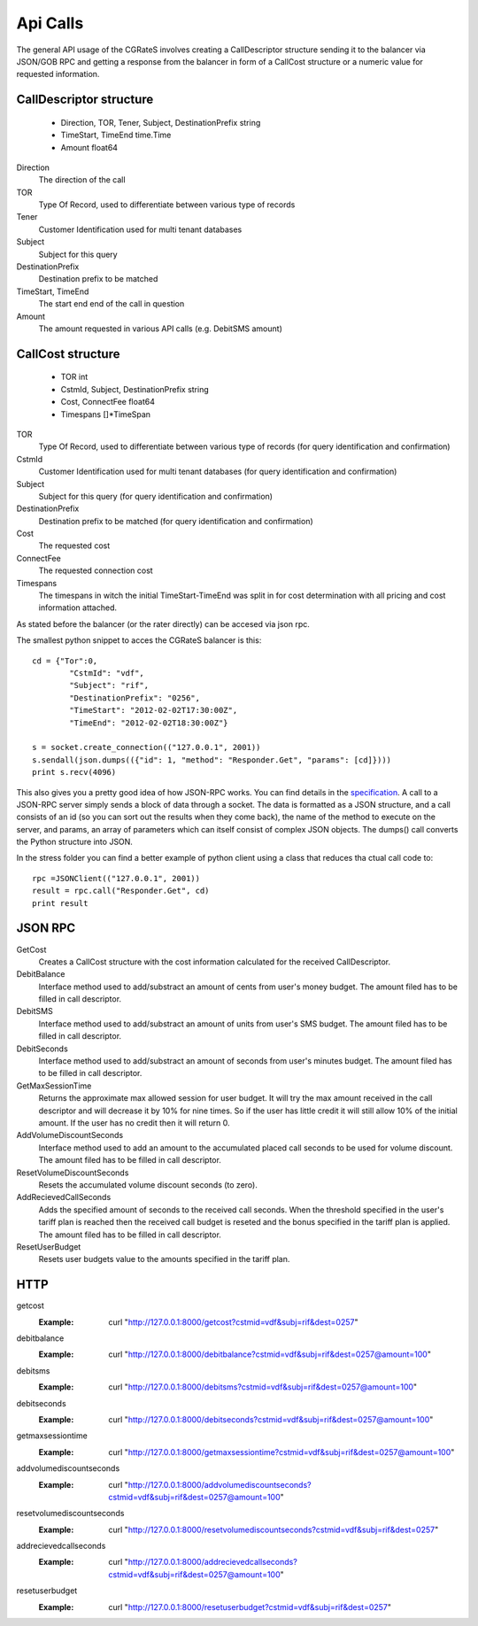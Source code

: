 Api Calls
========
The general API usage of the CGRateS involves creating a CallDescriptor structure sending it to the balancer via JSON/GOB RPC and getting a response from the balancer in form of a CallCost structure or a numeric value for requested information.

CallDescriptor structure
------------------------	
	- Direction, TOR, Tener, Subject, DestinationPrefix string
	- TimeStart, TimeEnd                 time.Time
	- Amount                             float64
Direction
	The direction of the call
TOR
	Type Of Record, used to differentiate between various type of records
Tener
	Customer Identification used for multi tenant databases
Subject
	Subject for this query
DestinationPrefix
	Destination prefix to be matched
TimeStart, TimeEnd
	The start end end of the call in question
Amount
	The amount requested in various API calls (e.g. DebitSMS amount)

CallCost structure
------------------
	- TOR                                int
	- CstmId, Subject, DestinationPrefix string
	- Cost, ConnectFee                   float64
	- Timespans                          []*TimeSpan
TOR
	Type Of Record, used to differentiate between various type of records (for query identification and confirmation)
CstmId
	Customer Identification used for multi tenant databases (for query identification and confirmation)
Subject
	Subject for this query (for query identification and confirmation)
DestinationPrefix
	Destination prefix to be matched (for query identification and confirmation)
Cost
	The requested cost
ConnectFee
	The requested connection cost
Timespans
	The timespans in witch the initial TimeStart-TimeEnd was split in for cost determination with all pricing and cost information attached. 

As stated before the balancer (or the rater directly) can be accesed via json rpc. 

The smallest python snippet to acces the CGRateS balancer is this:

::

	cd = {"Tor":0,
		"CstmId": "vdf",
		"Subject": "rif",
		"DestinationPrefix": "0256",
		"TimeStart": "2012-02-02T17:30:00Z",
		"TimeEnd": "2012-02-02T18:30:00Z"}

	s = socket.create_connection(("127.0.0.1", 2001))
	s.sendall(json.dumps(({"id": 1, "method": "Responder.Get", "params": [cd]})))
	print s.recv(4096)

This also gives you a pretty good idea of how JSON-RPC works. You can find details in the specification_. A call to a JSON-RPC server simply sends a block of data through a socket. The data is formatted as a JSON structure, and a call consists of an id (so you can sort out the results when they come back), the name of the method to execute on the server, and params, an array of parameters which can itself consist of complex JSON objects. The dumps() call converts the Python structure into JSON.

.. _specification:  http://json-rpc.org/wiki/specification

In the stress folder you can find a better example of python client using a class that reduces tha ctual call code to::

	rpc =JSONClient(("127.0.0.1", 2001))
	result = rpc.call("Responder.Get", cd)
	print result
	
JSON RPC
--------
GetCost
	Creates a CallCost structure with the cost information calculated for the received CallDescriptor.

DebitBalance
	Interface method used to add/substract an amount of cents from user's money budget.
	The amount filed has to be filled in call descriptor.

DebitSMS
	Interface method used to add/substract an amount of units from user's SMS budget.
	The amount filed has to be filled in call descriptor.

DebitSeconds
	Interface method used to add/substract an amount of seconds from user's minutes budget.
	The amount filed has to be filled in call descriptor.

GetMaxSessionTime
	Returns the approximate max allowed session for user budget. It will try the max amount received in the call descriptor 
	and will decrease it by 10% for nine times. So if the user has little credit it will still allow 10% of the initial amount.
	If the user has no credit then it will return 0.

AddVolumeDiscountSeconds
	Interface method used to add an amount to the accumulated placed call seconds to be used for volume discount.
	The amount filed has to be filled in call descriptor.

ResetVolumeDiscountSeconds
	Resets the accumulated volume discount seconds (to zero).

AddRecievedCallSeconds
	Adds the specified amount of seconds to the received call seconds. When the threshold specified in the user's tariff plan is reached then the received call budget is reseted and the bonus specified in the tariff plan is applied.
	The amount filed has to be filled in call descriptor.

ResetUserBudget
	Resets user budgets value to the amounts specified in the tariff plan.

HTTP
----

getcost
	:Example: curl "http://127.0.0.1:8000/getcost?cstmid=vdf&subj=rif&dest=0257"
debitbalance
	:Example: curl "http://127.0.0.1:8000/debitbalance?cstmid=vdf&subj=rif&dest=0257@amount=100"
debitsms
	:Example: curl "http://127.0.0.1:8000/debitsms?cstmid=vdf&subj=rif&dest=0257@amount=100"
debitseconds
	:Example: curl "http://127.0.0.1:8000/debitseconds?cstmid=vdf&subj=rif&dest=0257@amount=100"
getmaxsessiontime
	:Example: curl "http://127.0.0.1:8000/getmaxsessiontime?cstmid=vdf&subj=rif&dest=0257@amount=100"
addvolumediscountseconds
	:Example: curl "http://127.0.0.1:8000/addvolumediscountseconds?cstmid=vdf&subj=rif&dest=0257@amount=100"
resetvolumediscountseconds
	:Example: curl "http://127.0.0.1:8000/resetvolumediscountseconds?cstmid=vdf&subj=rif&dest=0257"
addrecievedcallseconds
	:Example: curl "http://127.0.0.1:8000/addrecievedcallseconds?cstmid=vdf&subj=rif&dest=0257@amount=100"
resetuserbudget
	:Example: curl "http://127.0.0.1:8000/resetuserbudget?cstmid=vdf&subj=rif&dest=0257"

